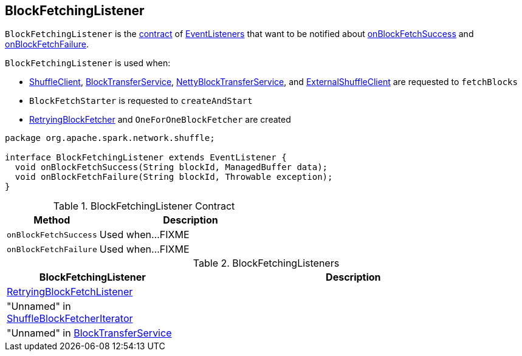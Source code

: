 == [[BlockFetchingListener]] BlockFetchingListener

`BlockFetchingListener` is the <<contract, contract>> of <<implementations, EventListeners>> that want to be notified about <<onBlockFetchSuccess, onBlockFetchSuccess>> and <<onBlockFetchFailure, onBlockFetchFailure>>.

`BlockFetchingListener` is used when:

* link:spark-ShuffleClient.adoc#fetchBlocks[ShuffleClient], link:spark-BlockTransferService.adoc#fetchBlocks[BlockTransferService], link:spark-NettyBlockTransferService.adoc#fetchBlocks[NettyBlockTransferService], and link:spark-ExternalShuffleClient.adoc#fetchBlocks[ExternalShuffleClient] are requested to `fetchBlocks`

* `BlockFetchStarter` is requested to `createAndStart`

* link:spark-RetryingBlockFetcher.adoc#creating-instance[RetryingBlockFetcher] and `OneForOneBlockFetcher` are created

[[contract]]
[source, java]
----
package org.apache.spark.network.shuffle;

interface BlockFetchingListener extends EventListener {
  void onBlockFetchSuccess(String blockId, ManagedBuffer data);
  void onBlockFetchFailure(String blockId, Throwable exception);
}
----

.BlockFetchingListener Contract
[cols="1,2",options="header",width="100%"]
|===
| Method
| Description

| `onBlockFetchSuccess`
| [[onBlockFetchSuccess]] Used when...FIXME

| `onBlockFetchFailure`
| [[onBlockFetchFailure]] Used when...FIXME
|===

[[implementations]]
.BlockFetchingListeners
[cols="1,2",options="header",width="100%"]
|===
| BlockFetchingListener
| Description

| link:spark-RetryingBlockFetcher.adoc#RetryingBlockFetchListener[RetryingBlockFetchListener]
| [[RetryingBlockFetchListener]]

| "Unnamed" in link:spark-ShuffleBlockFetcherIterator.adoc#sendRequest[ShuffleBlockFetcherIterator]
| [[ShuffleBlockFetcherIterator]]

| "Unnamed" in link:spark-BlockTransferService.adoc#fetchBlockSync[BlockTransferService]
| [[BlockTransferService]]
|===

